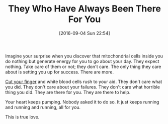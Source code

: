 #+BLOG: wisdomandwonder
#+POSTID: 10387
#+DATE: [2016-09-04 Sun 22:54]
#+OPTIONS: toc:nil num:nil todo:nil pri:nil tags:nil ^:nil
#+CATEGORY: Article
#+TAGS: Yoga, philosophy, Sense, Happiness
#+TITLE: They Who Have Always Been There For You

Imagine your surprise when you discover that mitochondrial cells inside you do
nothing but generate energy for you to go about your day. They expect nothing.
Take care of them or not; they don't care. The only thing they care about is
setting you up for success. There are more.

[[http://aliveandhealthy.com/audio-podcasts/a-paper-cut-is-proof/][Cut your finger]] and white blood cells rush to your aid. They don't care what
you did. They don't care about your failures. They don't care what horrible
thing you did. They are there for you. They are there to help.

Your heart keeps pumping. Nobody asked it to do so. It just keeps running and
running and running, all for you.

This is true love.
